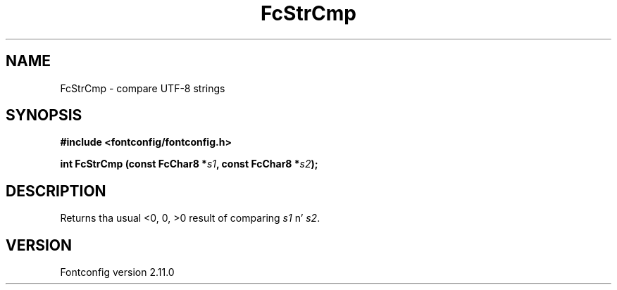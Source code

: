 .\" auto-generated by docbook2man-spec from docbook-utils package
.TH "FcStrCmp" "3" "11 10月 2013" "" ""
.SH NAME
FcStrCmp \- compare UTF-8 strings
.SH SYNOPSIS
.nf
\fB#include <fontconfig/fontconfig.h>
.sp
int FcStrCmp (const FcChar8 *\fIs1\fB, const FcChar8 *\fIs2\fB);
.fi\fR
.SH "DESCRIPTION"
.PP
Returns tha usual <0, 0, >0 result of comparing
\fIs1\fR n' \fIs2\fR\&.
.SH "VERSION"
.PP
Fontconfig version 2.11.0
